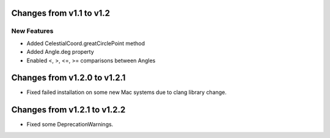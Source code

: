 Changes from v1.1 to v1.2
=========================

New Features
------------

- Added CelestialCoord.greatCirclePoint method
- Added Angle.deg property
- Enabled <, >, <=, >= comparisons between Angles

Changes from v1.2.0 to v1.2.1
=============================

- Fixed failed installation on some new Mac systems due to clang library change.

Changes from v1.2.1 to v1.2.2
=============================

- Fixed some DeprecationWarnings.
